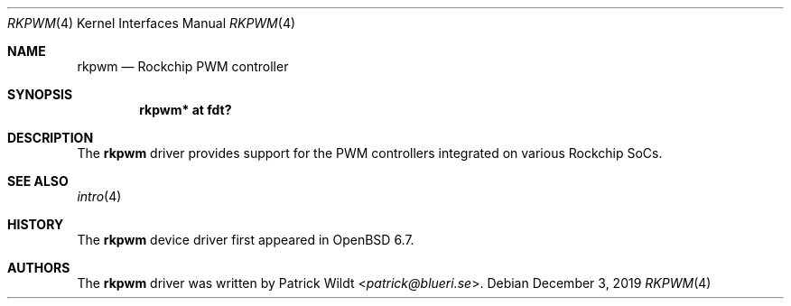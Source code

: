 .\"	$OpenBSD: rkpwm.4,v 1.1 2019/12/03 09:37:04 patrick Exp $
.\"
.\" Copyright (c) 2019 Patrick Wildt <patrick@blueri.se>
.\"
.\" Permission to use, copy, modify, and distribute this software for any
.\" purpose with or without fee is hereby granted, provided that the above
.\" copyright notice and this permission notice appear in all copies.
.\"
.\" THE SOFTWARE IS PROVIDED "AS IS" AND THE AUTHOR DISCLAIMS ALL WARRANTIES
.\" WITH REGARD TO THIS SOFTWARE INCLUDING ALL IMPLIED WARRANTIES OF
.\" MERCHANTABILITY AND FITNESS. IN NO EVENT SHALL THE AUTHOR BE LIABLE FOR
.\" ANY SPECIAL, DIRECT, INDIRECT, OR CONSEQUENTIAL DAMAGES OR ANY DAMAGES
.\" WHATSOEVER RESULTING FROM LOSS OF USE, DATA OR PROFITS, WHETHER IN AN
.\" ACTION OF CONTRACT, NEGLIGENCE OR OTHER TORTIOUS ACTION, ARISING OUT OF
.\" OR IN CONNECTION WITH THE USE OR PERFORMANCE OF THIS SOFTWARE.
.\"
.Dd $Mdocdate: December 3 2019 $
.Dt RKPWM 4
.Os
.Sh NAME
.Nm rkpwm
.Nd Rockchip PWM controller
.Sh SYNOPSIS
.Cd "rkpwm* at fdt?"
.Sh DESCRIPTION
The
.Nm
driver provides support for the PWM controllers integrated on various
Rockchip SoCs.
.Sh SEE ALSO
.Xr intro 4
.Sh HISTORY
The
.Nm
device driver first appeared in
.Ox 6.7 .
.Sh AUTHORS
.An -nosplit
The
.Nm
driver was written by
.An Patrick Wildt Aq Mt patrick@blueri.se .
